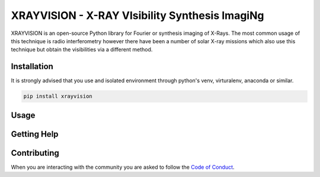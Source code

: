 XRAYVISION - X-RAY VIsibility Synthesis ImagiNg
===============================================

|Powered By| |Build Status| |Doc Status| |Python Versions|

.. |Powered By| image:: http://img.shields.io/badge/powered%20by-SunPy-orange.svg?style=flat
    :target: https://www.sunpy.org
    :alt: Powered by SunPy Badge

.. |Build Status| image:: https://github.com/TCDSolar/xrayvision/actions/workflows/ci.yml/badge.svg
    :target: https://github.com/TCDSolar/xrayvision/actions/workflows/ci.yaml
    :alt: Build Status

.. |Doc Status| image:: https://readthedocs.org/projects/xrayvision/badge/?version=stable
    :target: https://xrayvision.readthedocs.io/en/latest/?badge=stable
    :alt: Documentation Status

.. |Python Versions| image:: https://img.shields.io/pypi/pyversions/xrayvisim
    :target: https://pypi.python.org/pypi/xrayvisim/
    :alt: Python Versions

XRAYVISION is an open-source Python library for Fourier or synthesis imaging of X-Rays. The most
common usage of this technique is radio interferometry however there have been a number of solar
X-ray missions which also use this technique but obtain the visibilities via a different method.

Installation
------------

It is strongly advised that you use and isolated environment through python's venv, virturalenv, anaconda or similar.

.. code-block::

    pip install xrayvision

Usage
-----

Getting Help
------------

Contributing
------------
When you are interacting with the community you are asked to
follow the `Code of Conduct`_.

.. _Code of Conduct: http://docs.sunpy.org/en/stable/coc.html
